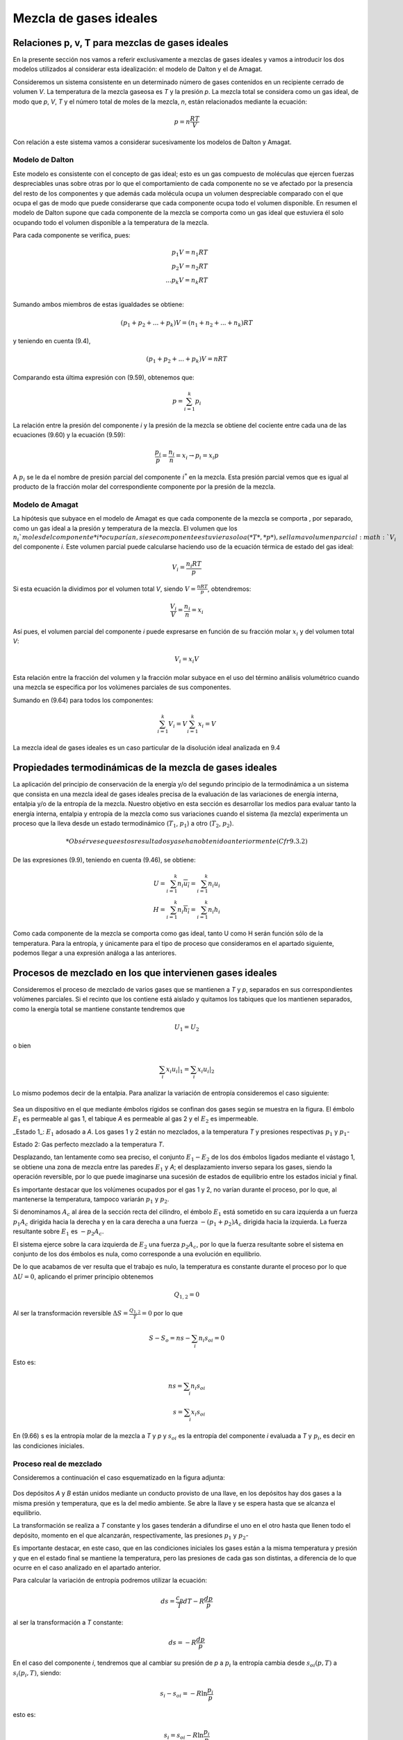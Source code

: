Mezcla de gases ideales
=======================

Relaciones p, v, T para mezclas de gases ideales
------------------------------------------------

En la presente sección nos vamos a referir exclusivamente a mezclas de gases ideales y vamos a introducir los dos modelos utilizados al considerar esta idealización: el modelo de Dalton y el de Amagat.

Consideremos un sistema consistente en un determinado número de gases contenidos en un recipiente cerrado de volumen *V*. La temperatura de la mezcla gaseosa es *T* y la presión *p*. La mezcla total se considera como un gas ideal, de modo que *p*, *V*, *T* y el número total de moles de la mezcla, *n*, están relacionados mediante la ecuación:

.. math::

   p = n \frac{RT}{V}

Con relación a este sistema vamos a considerar sucesivamente los modelos de Dalton y Amagat.

Modelo de Dalton
^^^^^^^^^^^^^^^^

Este modelo es consistente con el concepto de gas ideal; esto es un gas compuesto de moléculas que ejercen fuerzas despreciables unas sobre otras por lo que el comportamiento de cada componente no se ve afectado por la presencia del resto de los componentes y que además cada molécula ocupa un volumen despreciable comparado con el que ocupa el gas de modo que puede considerarse que cada componente ocupa todo el volumen disponible. En resumen el modelo de Dalton supone que cada componente de la mezcla se comporta como un gas ideal que estuviera él solo ocupando todo el volumen disponible a la temperatura de la mezcla.

Para cada componente se verifica, pues:

.. math::

   p_1 V = n_1 RT \\
   p_2 V = n_2 RT \\
   ...
   p_k V = n_k RT \\   

Sumando ambos miembros de estas igualdades se obtiene:

.. math::

   (p_1 + p_2 + ... + p_k) V = (n_1+n_2+...+n_k)RT


y teniendo en cuenta (9.4),

.. math::

   (p_1 + p_2 + ... + p_k) V = nRT



Comparando esta última expresión con (9.59), obtenemos que:

.. math::

   p = \sum_{i=1}^k p_i

La relación entre la presión del componente *i* y la presión de la mezcla se obtiene del cociente entre cada una de las ecuaciones (9.60) y la ecuación (9.59):

.. math::

   \frac{p_i}{p} = \frac{n_i}{n} = x_i \rightarrow p_i = x_i p


A :math:`p_i` se le da el nombre de presión parcial del componente :math:`i^*` en la mezcla. Esta presión parcial vemos que es igual al producto de la fracción molar del correspondiente componente por la presión de la mezcla.

Modelo de Amagat
^^^^^^^^^^^^^^^^

La hipótesis que subyace en el modelo de Amagat es que cada componente de la mezcla se comporta , por separado, como un gas ideal a la presión y temperatura de la mezcla. El volumen que los :math:`n_i`moles del componente *i* ocuparían, si ese componente estuviera solo a (*T*, *p*), se llama volumen parcial :math:`V_i` del componente *i*. Este volumen parcial puede calcularse haciendo uso de la ecuación térmica de estado del gas ideal:

.. math::

   V_i = \frac{n_i RT}{p}

Si esta ecuación la dividimos por el volumen total *V*, siendo :math:`V = \frac{nRT}{p}`, obtendremos:

.. math::

   \frac{V_i}{V} = \frac{n_i}{n} = x_i

Así pues, el volumen parcial del componente *i* puede expresarse en función de su fracción molar :math:`x_i` y del volumen total *V*:

.. math::

   V_i = x_i V

Esta relación entre la fracción del volumen y la fracción molar subyace en el uso del término análisis volumétrico cuando una mezcla se especifica por los volúmenes parciales de sus componentes.

Sumando en (9.64) para todos los componentes:

.. math::

   \sum_{i=1}^k V_i = V \sum_{i=1}^k x_i = V

La mezcla ideal de gases ideales es un caso particular de la disolución ideal analizada en 9.4

Propiedades termodinámicas de la mezcla de gases ideales
--------------------------------------------------------

La aplicación del principio de conservación de la energía y/o del segundo principio de la termodinámica a un sistema que consista en una mezcla ideal de gases ideales precisa de la evaluación de las variaciones de energía interna, entalpia y/o de la entropía de la mezcla. Nuestro objetivo en esta sección es desarrollar los medios para evaluar tanto la energía interna, entalpia y entropía de la mezcla como sus variaciones cuando el sistema (la mezcla) experimenta un proceso que la lleva desde un estado termodinámico (:math:`T_1`, :math:`p_1`) a otro (:math:`T_2`, :math:`p_2`).

.. math::

   * Obsérvese que estos resultados ya se han obtenido anteriormente (Cfr 9.3.2)

De las expresiones (9.9), teniendo en cuenta (9.46), se obtiene:


.. math::

   U = \sum_{i=1}^k n_i \overline{u_i} = \sum_{i=1}^k n_i u_i \\
   H = \sum_{i=1}^k n_i \overline{h_i} = \sum_{i=1}^k n_i h_i 

Como cada componente de la mezcla se comporta como gas ideal, tanto U como H serán función sólo de la temperatura. Para la entropía, y únicamente para el tipo de proceso que consideramos en el apartado siguiente, podemos llegar a una expresión análoga a las anteriores.

Procesos de mezclado en los que intervienen gases ideales
---------------------------------------------------------

Consideremos el proceso de mezclado de varios gases que se mantienen a *T* y *p*, separados en sus correspondientes volúmenes parciales. Si el recinto que los contiene está aislado y quitamos los tabiques que los mantienen separados, como la energía total se mantiene constante tendremos que

.. math::

   U_1 = U_2

   

o bien

.. math::

   \sum_i x_i \left. u_i \right|_1 = \sum_i x_i \left. u_i \right|_2

Lo mismo podemos decir de la entalpia. Para analizar la variación de entropía consideremos el caso siguiente:

.. figure:: ./img/fig_9_2.png

Sea un dispositivo en el que mediante émbolos rígidos se confinan dos gases según se muestra en la figura. El émbolo :math:`E_1` es permeable al gas 1, el tabique *A* es permeable al gas 2 y el :math:`E_2` es impermeable.

_Estado 1_: :math:`E_1` adosado a *A*. Los gases 1 y 2 están no mezclados, a la temperatura *T* y presiones respectivas :math:`p_1` y :math:`p_1`-

Estado 2: Gas perfecto mezclado a la temperatura *T*.

Desplazando, tan lentamente como sea preciso, el conjunto :math:`E_1-E_2` de los dos émbolos ligados mediante el vástago 1, se obtiene una zona de mezcla entre las paredes :math:`E_1` y *A*; el desplazamiento inverso separa los gases, siendo la operación reversible, por lo que puede imaginarse una sucesión de estados de equilibrio entre los estados inicial y final.

Es importante destacar que los volúmenes ocupados por el gas 1 y 2, no varían durante el proceso, por lo que, al mantenerse la temperatura, tampoco variarán :math:`p_1` y :math:`p_2`.

Si denominamos :math:`A_c` al área de la sección recta del cilindro, el émbolo :math:`E_1` está sometido en su cara izquierda a un fuerza :math:`p_1 A_c` dirigida hacia la derecha y en la cara derecha a una fuerza :math:`-(p_1+p_2)A_c` dirigida hacia la izquierda. La fuerza resultante sobre :math:`E_1` es :math:`-p_2 A_c`.

El sistema ejerce sobre la cara izquierda de :math:`E_2` una fuerza :math:`p_2 A_c`, por lo que la fuerza resultante sobre el sistema en conjunto de los dos émbolos es nula, como corresponde a una evolución en equilibrio.

De lo que acabamos de ver resulta que el trabajo es nulo, la temperatura es constante durante el proceso por lo que :math:`\Delta U = 0`, aplicando el primer principio obtenemos

.. math::

   Q_{1,2} = 0


Al ser la transformación reversible :math:`\Delta S = \frac{Q_{1,2}}{T} = 0` por lo que

.. math::

   S - S_o = ns - \sum_i n_i s_{oi} = 0

Esto es:

.. math::

   ns = \sum_i n_i s_{oi} \\
   s = \sum_i x_i s_{oi}

En (9.66) s es la entropía molar de la mezcla a *T* y *p* y :math:`s_{oi}` es la entropía del componente *i* evaluada a *T* y :math:`p_i`, es decir en las condiciones iniciales.

Proceso real de mezclado
^^^^^^^^^^^^^^^^^^^^^^^^

Consideremos a continuación el caso esquematizado en la figura adjunta:

.. figure:: ./img/depositos_A_B.png

Dos depósitos *A* y *B* están unidos mediante un conducto provisto de una llave, en los depósitos hay dos gases a la misma presión y temperatura, que es la del medio ambiente. Se abre la llave y se espera hasta que se alcanza el equilibrio.

La transformación se realiza a *T* constante y los gases tenderán a difundirse el uno en el otro hasta que llenen todo el depósito, momento en el que alcanzarán, respectivamente, las presiones :math:`p_1` y :math:`p_2`-

Es importante destacar, en este caso, que en las condiciones iniciales los gases están a la misma temperatura y presión y que en el estado final se mantiene la temperatura, pero las presiones de cada gas son distintas, a diferencia de lo que ocurre en el caso analizado en el apartado anterior.

Para calcular la variación de entropía podremos utilizar la ecuación:

.. math::

   ds = \frac{c_p}{T}dT - R \frac{dp}{p}

al ser la transformación a *T* constante:

.. math::

   ds = -R \frac{dp}{p}

En el caso del componente *i*, tendremos que al cambiar su presión de *p* a :math:`p_i` la entropía cambia desde :math:`s_{oi}(p,T)` a :math:`s_{i}(p_i,T)`, siendo:

.. math::

   s_i-s_{oi} = -R \ln \frac{p_i}{p}

esto es:

.. math::

   s_i = s_{oi} - R \ln \frac{p_i}{p}

El valor de la entropía final será:

.. math::
 
   S = \sum_i n_i s_i \\
   = \sum_i n_i \left( s_{oi} - R \ln \frac{p_i}{p} \right) \\
   = n \left[ \sum_i x_i s_{oi} - R \sum_i x_i \ln x_i \right]

Esta ecuación, al dividirla entre el número total de moles y reordenarla queda:

.. math::

   \Delta s_{\text{mezcla}} = s - \sum_i x_i s_{oi} = -R \sum_i x_i \ln x_i

en la que s es la entropía molar de la mezcla a *T* y *p* y :math:`s_{oi}` es la entropía molar del componente *i* a las mismas *T* y *p*. Por lo tanto :math:`s- \sum_i x_i s_{oi}` representa el incremento de entropía por mol que se produce al mezclar gases a las mismas *T* y *p*. Téngase en cuenta que siempre será positiva ya que :math:`x_i` siempre será menor que la unidad. Sólo en el caso de que todos los gases sean iguales :math:`x = 1` y el incremento de entropía sería nulo (paradoja de Gibbs). No parece ser que tenga sentido hablar de mezcla en el caso de que consideremos gases iguales en las mismas condiciones de *T* y *p*.

Se propone como ejercicio el encontrar las condiciones finales en el caso de mezcla de tres gases, contenidos en tres recintos aislados del exterior, y que se encuentran a distinta *T* y *p*.

Variaciones de las propiedades termodinámicas
---------------------------------------------

En el trabajo con mezclas más que los valores de estas propiedades, lo que nos interesa es poder evaluar las variaciones de las mismas cuando la mezcla experimenta un proceso durante el cual la composición permanece constante; esto es, tenemos un sistema formado por varios componentes cuyo número de moles permanece constante durante el proceso, y, por lo tanto, también permanece constante el número de moles de la mezcla.

Las variaciones de *U*, *H*, y *S* durante el proceso, a partir de (9.65) y (9.66), serán:

.. math::

   \Delta U = \sum_{i=1}^k n_i (u_{i2})-u_{i1}) \\
   \Delta H = \sum_{i=1}^k n_i (h_{i2})-h_{i1}) \\   
   \Delta S = \sum_{i=1}^k n_i (s_{i2})-s_{i1}) 

donde :math:`u_i` y :math:`h_i` se calculan a la temperatura de la mezcla (a :math:`T_2` en el instante final y a :math:`T_1` en el instante inicial) mientras que :math:`s_i` se calcula a la temperatura y presión de la mezcla; esto es,

.. math::

   \Delta U &= \sum_{i=1}^k n_i (u_i(T_2)-u_i(T_1)) \\
   \Delta H &= \sum_{i=1}^k n_i (h_i(T_2)-h_i(T_1)) \\   
   \Delta S &= \sum_{i=1}^k n_i (s_i(T_2,p_2)-s_i(T_1,p_1)) 

ya que lo que hemos denominado :math:`\Delta S_{\text{mezcla}}` es el mismo para el estado inicial y final puesto que no depende ni de *T* ni de *p*, sino sólo de la composición según se ve de (9.67).


Finalmente si las expresiones dadas en (9.65) las dividimos por *n*, como :math:`c_v = \left. \frac{\partial u}{\partial T} \right|_v` y :math:`c_p = \left. \frac{\partial h}{\partial T} \right|_p` se obtienen las expresiones siguientes de los calores específicos a volumen y presión constante para una mezcla ideal de gases ideales:

.. math::

   c_v = \sum_{i=1}^k x_i \left. \frac{\partial u_i}{\partial T} \right|_v = \sum_{i=1}^k x_i c_{vi} \\
   c_p = \sum_{i=1}^k x_i \left. \frac{\partial h_i}{\partial T} \right|_p = \sum_{i=1}^k x_i c_{pi} 

